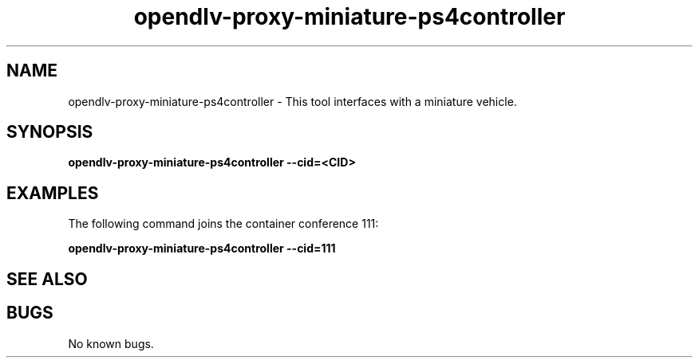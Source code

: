 .\" Manpage for opendlv-proxy-miniature-ps4controller
.\" Author: Federico Giaimo <giaimo@chalmers.se>.

.TH opendlv-proxy-miniature-ps4controller 1 "15 February 2018" "0.0.1" "opendlv-proxy-miniature-ps4controller man page"

.SH NAME
opendlv-proxy-miniature-ps4controller \- This tool interfaces with a miniature vehicle.



.SH SYNOPSIS
.B opendlv-proxy-miniature-ps4controller --cid=<CID>


.SH EXAMPLES
The following command joins the container conference 111:

.B opendlv-proxy-miniature-ps4controller --cid=111



.SH SEE ALSO



.SH BUGS
No known bugs.

